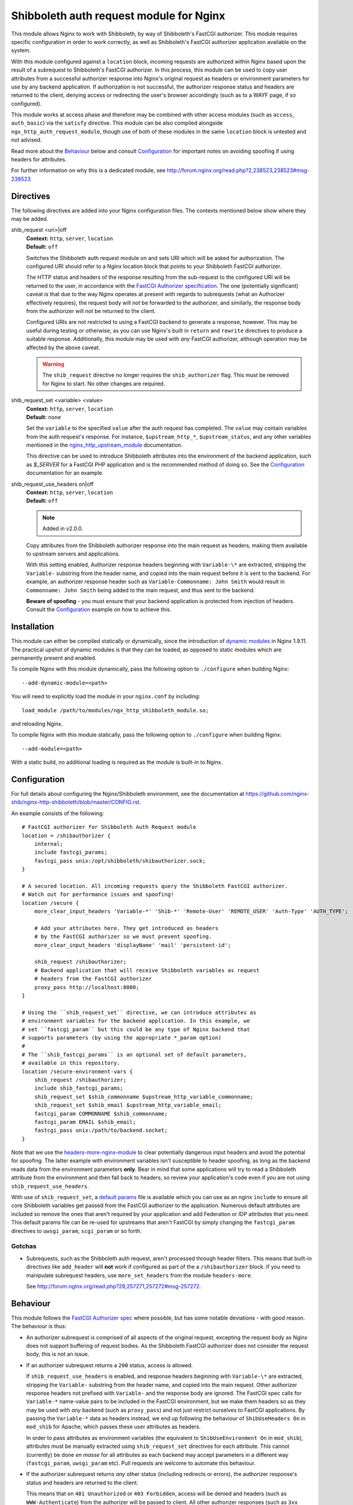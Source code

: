 Shibboleth auth request module for Nginx
========================================

.. image:: https://travis-ci.org/nginx-shib/nginx-http-shibboleth.svg?branch=master
   :target: https://travis-ci.org/nginx-shib/nginx-http-shibboleth

This module allows Nginx to work with Shibboleth, by way of Shibboleth's
FastCGI authorizer.  This module requires specific configuration in order to
work correctly, as well as Shibboleth's FastCGI authorizer application
available on the system.

With this module configured against a ``location`` block, incoming requests
are authorized within Nginx based upon the result of a subrequest to
Shibboleth's FastCGI authorizer.  In this process, this module can be used to
copy user attributes from a successful authorizer response into Nginx's
original request as headers or environment parameters for use by any backend
application.  If authorization is not successful, the authorizer response
status and headers are returned to the client, denying access or redirecting
the user's browser accordingly (such as to a WAYF page, if so configured).

This module works at access phase and therefore may be combined with other
access modules (such as ``access``, ``auth_basic``) via the ``satisfy``
directive.  This module can be also compiled alongside
``ngx_http_auth_request_module``, though use of both of these modules in the
same ``location`` block is untested and not advised.

Read more about the `Behaviour`_ below and consult `Configuration`_ for
important notes on avoiding spoofing if using headers for attributes.

For further information on why this is a dedicated module, see
http://forum.nginx.org/read.php?2,238523,238523#msg-238523

Directives
----------

The following directives are added into your Nginx configuration files. The
contexts mentioned below show where they may be added.


shib_request <uri>|off
   | **Context:** ``http``, ``server``, ``location``
   | **Default:** ``off``

   Switches the Shibboleth auth request module on and sets URI which will be 
   asked for authorization.  The configured URI should refer to a Nginx
   location block that points to your Shibboleth FastCGI authorizer.

   The HTTP status and headers of the response resulting
   from the sub-request to the configured URI will be returned to the user,
   in accordance with the `FastCGI Authorizer
   specification <http://www.fastcgi.com/drupal/node/22#S6.3>`_.
   The one (potentially significant) caveat is that due to the way
   Nginx operates at present with regards to subrequests (what
   an Authorizer effectively requires), the request body will *not* be
   forwarded to the authorizer, and similarly, the response body from
   the authorizer will *not* be returned to the client. 

   Configured URIs are not restricted to using a FastCGI backend
   to generate a response, however.  This may be useful during
   testing or otherwise, as you can use Nginx's built in ``return``
   and ``rewrite`` directives to produce a suitable response.
   Additionally, this module may be used with *any* FastCGI
   authorizer, although operation may be affected by the above caveat.

   .. warning::

      The ``shib_request`` directive no longer requires the ``shib_authorizer``
      flag.  This must be removed for Nginx to start. No other changes are
      required.

shib_request_set <variable> <value>
   | **Context:** ``http``, ``server``, ``location``
   | **Default:** ``none``

   Set the ``variable`` to the specified ``value`` after the auth request has
   completed. The ``value`` may contain variables from the auth request's
   response.  For instance, ``$upstream_http_*``, ``$upstream_status``, and
   any other variables mentioned in the `nginx_http_upstream_module
   <http://nginx.org/en/docs/http/ngx_http_upstream_module.html#variables>`_
   documentation.

   This directive can be used to introduce Shibboleth attributes into the
   environment of the backend application, such as `$_SERVER` for a FastCGI
   PHP application and is the recommended method of doing so.  See the
   `Configuration`_ documentation for an example.

shib_request_use_headers on|off
   | **Context:** ``http``, ``server``, ``location``
   | **Default:** ``off``

   .. note::

      Added in v2.0.0.

   Copy attributes from the Shibboleth authorizer response into the main
   request as headers, making them available to upstream servers and
   applications.

   With this setting enabled, Authorizer response headers beginning with
   ``Variable-\*`` are extracted, stripping the ``Variable-`` substring from
   the header name, and copied into the main request before it is sent to the
   backend. For example, an authorizer response header such as
   ``Variable-Commonname: John Smith`` would result in ``Commonname: John
   Smith`` being added to the main request, and thus sent to the backend.

   **Beware of spoofing** - you must ensure that your backend application is
   protected from injection of headers. Consult the `Configuration`_ example
   on how to achieve this.


Installation
------------

This module can either be compiled statically or dynamically, since the
introduction of `dynamic modules
<https://www.nginx.com/resources/wiki/extending/converting/>`_ in Nginx
1.9.11.  The practical upshot of dynamic modules is that they can be loaded,
as opposed to static modules which are permanently present and enabled.


To compile Nginx with this module dynamically, pass the following option to
``./configure`` when building Nginx::

    --add-dynamic-module=<path>

You will need to explicitly load the module in your ``nginx.conf`` by
including::

    load_module /path/to/modules/ngx_http_shibboleth_module.so;

and reloading Nginx.

To compile Nginx with this module statically, pass the following option to
``./configure`` when building Nginx::

    --add-module=<path>

With a static build, no additional loading is required as the module is
built-in to Nginx.


Configuration
-------------

For full details about configuring the Nginx/Shibboleth environment,
see the documentation at
https://github.com/nginx-shib/nginx-http-shibboleth/blob/master/CONFIG.rst.

An example consists of the following::

    # FastCGI authorizer for Shibboleth Auth Request module
    location = /shibauthorizer {
        internal;
        include fastcgi_params;
        fastcgi_pass unix:/opt/shibboleth/shibauthorizer.sock;
    }

    # A secured location. All incoming requests query the Shibboleth FastCGI authorizer.
    # Watch out for performance issues and spoofing!
    location /secure {
        more_clear_input_headers 'Variable-*' 'Shib-*' 'Remote-User' 'REMOTE_USER' 'Auth-Type' 'AUTH_TYPE';

        # Add your attributes here. They get introduced as headers
        # by the FastCGI authorizer so we must prevent spoofing.
        more_clear_input_headers 'displayName' 'mail' 'persistent-id';

        shib_request /shibauthorizer;
        # Backend application that will receive Shibboleth variables as request
        # headers from the FastCGI authorizer
        proxy_pass http://localhost:8080;
    }

    # Using the ``shib_request_set`` directive, we can introduce attributes as
    # environment variables for the backend application. In this example, we
    # set ``fastcgi_param`` but this could be any type of Nginx backend that
    # supports parameters (by using the appropriate *_param option)
    #
    # The ``shib_fastcgi_params`` is an optional set of default parameters,
    # available in this repository.
    location /secure-environment-vars {
        shib_request /shibauthorizer;
        include shib_fastcgi_params;
        shib_request_set $shib_commonname $upstream_http_variable_commonname;
        shib_request_set $shib_email $upstream_http_variable_email;
        fastcgi_param COMMONNAME $shib_commonname;
        fastcgi_param EMAIL $shib_email;
        fastcgi_pass unix:/path/to/backend.socket;
    }

Note that we use the `headers-more-nginx-module
<https://github.com/openresty/headers-more-nginx-module>`_ to clear
potentially dangerous input headers and avoid the potential for spoofing.  The
latter example with environment variables isn't susceptible to header
spoofing, as long as the backend reads data from the environment parameters
**only**.  Bear in mind that some applications will try to read a
Shibboleth attribute from the environment and then fall back to headers, so
review your application's code even if you are not using
``shib_request_use_headers``.

With use of ``shib_request_set``, a `default params
<https://github.com/nginx-shib/nginx-http-shibboleth/blob/master/config/shib_fastcgi_params>`_
file is available which you can use as an nginx ``include`` to ensure all core
Shibboleth variables get passed from the FastCGI authorizer to the
application. Numerous default attributes are included so remove the ones that
aren't required by your application and add Federation or IDP attributes that
you need. This default params file can be re-used for upstreams that aren't
FastCGI by simply changing the ``fastcgi_param`` directives to
``uwsgi_param``, ``scgi_param`` or so forth.

Gotchas
~~~~~~~

* Subrequests, such as the Shibboleth auth request, aren't processed through header filters.
  This means that built-in directives like ``add_header`` will **not** work if configured
  as part of the a ``/shibauthorizer`` block.  If you need to manipulate subrequest headers,
  use ``more_set_headers`` from the module ``headers-more``.

  See http://forum.nginx.org/read.php?29,257271,257272#msg-257272.

Behaviour
---------

This module follows the `FastCGI Authorizer spec`_ where possible, but has
some notable deviations - with good reason.  The behaviour is thus:

* An authorizer subrequest is comprised of all aspects of the original
  request, excepting the request body as Nginx does not support buffering of
  request bodies.  As the Shibboleth FastCGI authorizer does not consider the
  request body, this is not an issue.

* If an authorizer subrequest returns a ``200`` status, access is allowed.

  If ``shib_request_use_headers`` is enabled, and response headers beginning
  with ``Variable-\*`` are extracted, stripping the ``Variable-`` substring
  from the header name, and copied into the main request.  Other authorizer
  response headers not prefixed with ``Variable-`` and the response body are
  ignored.  The FastCGI spec calls for ``Variable-*`` name-value pairs to be
  included in the FastCGI environment, but we make them headers so as they may
  be used with *any* backend (such as ``proxy_pass``) and not just restrict
  ourselves to FastCGI applications.  By passing the ``Variable-*`` data as
  headers instead, we end up following the behaviour of ``ShibUseHeaders On``
  in ``mod_shib`` for Apache, which passes these user attributes as headers.

  In order to pass attributes as environment variables (the equivalent to
  ``ShibUseEnvironment On`` in ``mod_shib``), attributes must be manually
  extracted using ``shib_request_set`` directives for each attribute.  This
  cannot (currently) be done *en masse* for all attributes as each backend may
  accept parameters in a different way (``fastcgi_param``, ``uwsgi_param``
  etc).  Pull requests are welcome to automate this behaviour.

* If the authorizer subrequest returns *any* other status (including redirects
  or errors), the authorizer response's status and headers are returned to the
  client.

  This means that on ``401 Unauthorized`` or ``403 Forbidden``, access will be
  denied and headers (such as ``WWW-Authenticate``) from the authorizer will be
  passed to client.  All other authorizer responses (such as ``3xx``
  redirects) are passed back to the client, including status and headers,
  allowing redirections such as those to WAYF pages and the Shibboleth
  responder (``Shibboleth.sso``) to work correctly.

  The FastCGI Authorizer spec calls for the response body to be returned to
  the client, but as Nginx does not currently support buffering subrequest
  responses (``NGX_HTTP_SUBREQUEST_IN_MEMORY``), the authorizer response body
  is effectively ignored.  A workaround is to have Nginx serve an
  ``error_page`` of its own, like so::

      location /secure {
         shib_request /shibauthorizer;
         error_page 403 /shibboleth-forbidden.html;
         ...
      }

  This serves the given error page if the Shibboleth authorizer denies the
  user access to this location.  Without ``error_page`` specified, Nginx will
  serve its generic error pages.

  Note that this does *not* apply to the Shibboleth responder (typically hosted at
  ``Shibboleth.sso``) as it is a FastCGI responder and Nginx is fully compatible
  with this as no subrequests are used.

  For more details, see http://forum.nginx.org/read.php?2,238444,238453.

Whilst this module is geared specifically for Shibboleth's FastCGI authorizer,
it will likely work with other authorizers, bearing in mind the deviations
from the spec above.

Tests
-----

Tests are automatically run on Travis CI whenever new commits are made to the
repository or when new pull requests are opened.  If something breaks, you'll
be informed by Travis and the results will be reported on GitHub.

Tests are written using a combination of a simple Bash script in `.travis.yml`
for compilation of different versions of Nginx with our module, and also the
`Test::Nginx <https://metacpan.org/pod/Test::Nginx::Socket>`_ Perl test
scaffolding for integration testing with this module.  Consult the previous
link for information on how to extend the tests, and also refer to the
underlying `Test::Base
<https://metacpan.org/pod/Test::Base#blocks-data-section-name>`_ documentation
on aspects like the `blocks()` function.

Integration tests are run automatically with Travis CI but
also be run manually (requires Perl & CPAN to be installed)::

    cd nginx-http-shibboleth
    cpanm --notest --local-lib=$HOME/perl5 Test::Nginx
    # nginx must be present in PATH and built with debugging symbols
    PERL5LIB=$HOME/perl5/lib/perl5 prove

Versioning
----------

This module uses `Semantic Versioning <http://semver.org/>`_ and all releases
are tagged on GitHub, which allows package downloads of individual tags.

.. _FastCGI Authorizer spec: http://www.fastcgi.com/drupal/node/6?q=node/22#S6.3

